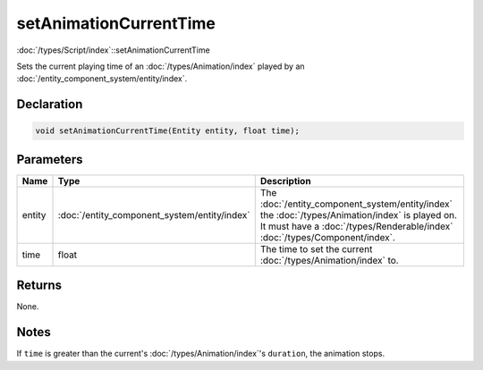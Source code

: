 setAnimationCurrentTime
=======================

:doc:`/types/Script/index`::setAnimationCurrentTime

Sets the current playing time of an :doc:`/types/Animation/index` played by an :doc:`/entity_component_system/entity/index`.

Declaration
-----------

.. code-block:: cpp

	void setAnimationCurrentTime(Entity entity, float time);

Parameters
----------

.. list-table::
	:width: 100%
	:header-rows: 1
	:class: code-table

	* - Name
	  - Type
	  - Description
	* - entity
	  - :doc:`/entity_component_system/entity/index`
	  - The :doc:`/entity_component_system/entity/index` the :doc:`/types/Animation/index` is played on. It must have a :doc:`/types/Renderable/index` :doc:`/types/Component/index`.
	* - time
	  - float
	  - The time to set the current :doc:`/types/Animation/index` to.

Returns
-------

None.

Notes
-----

If ``time`` is greater than the current's :doc:`/types/Animation/index`'s ``duration``, the animation stops.